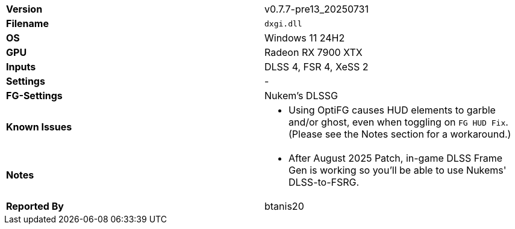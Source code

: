 [cols="1,1"]
|===
|**Version**
|v0.7.7-pre13_20250731

|**Filename**
|`dxgi.dll`

|**OS**
|Windows 11 24H2

|**GPU**
|Radeon RX 7900 XTX

|**Inputs**
|DLSS 4, FSR 4, XeSS 2

|**Settings**
|-

|**FG-Settings**
|Nukem's DLSSG

|**Known Issues**
a|
* Using OptiFG causes HUD elements to garble and/or ghost, even when toggling on `FG HUD Fix`. (Please see the Notes section for a workaround.)

|**Notes**
a|
* After August 2025 Patch, in-game DLSS Frame Gen is working so you'll be able to use Nukems' DLSS-to-FSRG.

|**Reported By**
|btanis20
|=== 
